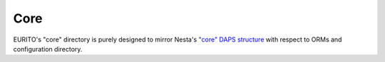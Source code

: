 Core
====

EURITO's "core" directory is purely designed to mirror Nesta's `"core" DAPS structure <https://github.com/nestauk/nesta>`_ with respect to ORMs and configuration directory.
